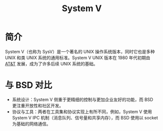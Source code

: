 :PROPERTIES:
:ID:       a8c93c59-67ca-407a-97fe-02ffcc309b3f
:END:
#+title: System V

* 简介
System V（也称为 SysV）是一个著名的 UNIX 操作系统版本，同时它也是多种 UNIX 和类 UNIX 系统的通用标准。System V UNIX 版本在 1980 年代初期由 [[id:f024e684-ebb9-4c48-baf8-fe249679a6f5][AT&T]] 发展，成为了许多后续 UNIX 系统的基础。

* 与 BSD 对比
- 系统设计：System V 侧重于更精细的控制与更加企业友好的功能，而 BSD 更注重开放性和社区开发。
- 协议与工具：两者在工具集和协议实现上有所不同，例如，System V 使用 System V IPC 机制（消息队列、信号量和共享内存），而 BSD 使用以 socket 为基础的网络通信。
